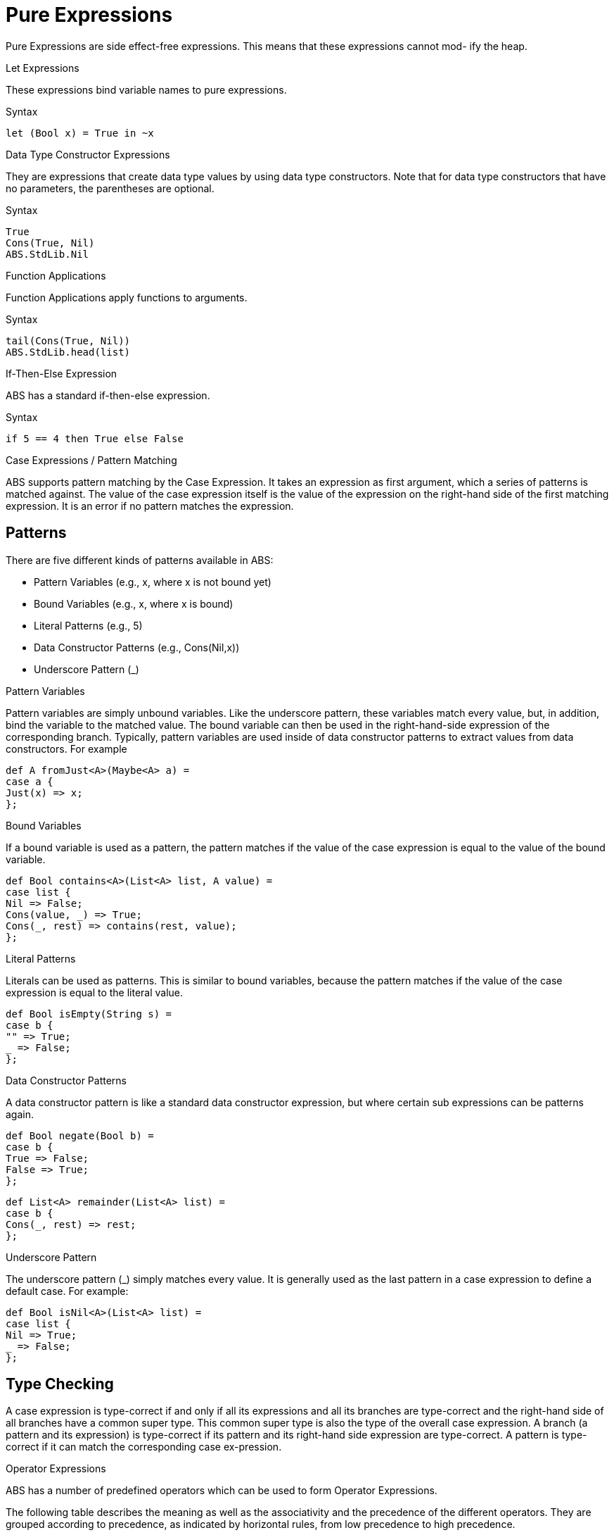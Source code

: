 = Pure Expressions

Pure Expressions are side effect-free expressions. This means that these expressions cannot mod-
ify the heap.

.Let Expressions

These expressions bind variable names to pure expressions.

.Syntax

[source,java]

----
let (Bool x) = True in ~x
----
.Data Type Constructor Expressions

They are expressions that create data type values by using data type constructors. Note that for data type constructors that have no parameters, the parentheses are optional.

.Syntax

[source,java]

----
True
Cons(True, Nil)
ABS.StdLib.Nil
----

.Function Applications

Function Applications apply functions to arguments.

.Syntax

[source,java]

----
tail(Cons(True, Nil))
ABS.StdLib.head(list)
----

.If-Then-Else Expression

ABS has a standard if-then-else expression.

.Syntax

[source,java]

----
if 5 == 4 then True else False
----

.Case Expressions / Pattern Matching

ABS supports pattern matching by the Case Expression. It takes an expression as first argument, which a series of patterns is matched against. The value of the case expression itself is the value of the expression on the right-hand side of the first matching expression. It is an error if no pattern matches the expression.

== Patterns

There are five different kinds of patterns available in ABS:

* Pattern Variables (e.g., x, where x is not bound yet)
* Bound Variables (e.g., x, where x is bound)
* Literal Patterns (e.g., 5)
* Data Constructor Patterns (e.g., Cons(Nil,x))
* Underscore Pattern (_)

.Pattern Variables

Pattern variables are simply unbound variables. Like the underscore pattern, these variables match every value, but, in addition, bind the variable to the matched value. The bound variable can then be used in the right-hand-side expression of the corresponding branch. Typically, pattern variables are used inside of data constructor patterns to extract values from data constructors. For example 

[source,java]
----
def A fromJust<A>(Maybe<A> a) =
case a {
Just(x) => x;
};

----

.Bound Variables

If a bound variable is used as a pattern, the pattern matches if the value of the case expression is equal to the value of the bound variable.

[source,java]
----
def Bool contains<A>(List<A> list, A value) =
case list {
Nil => False;
Cons(value, _) => True;
Cons(_, rest) => contains(rest, value);
};

----

.Literal Patterns
Literals can be used as patterns. This is similar to bound variables, because the pattern matches if the value of the case expression is equal to the literal value.

[source,java]
----
def Bool isEmpty(String s) =
case b {
"" => True;
_ => False;
};

----

.Data Constructor Patterns
A data constructor pattern is like a standard data constructor expression, but where certain sub expressions can be patterns again.


[source,java]
----
def Bool negate(Bool b) =
case b {
True => False;
False => True;
};

----

[source,java]
----
def List<A> remainder(List<A> list) =
case b {
Cons(_, rest) => rest;
};

----

.Underscore Pattern
The underscore pattern (_) simply matches every value. It is generally used as the last pattern in a case expression to define a default case. For example:

[source,java]
----
def Bool isNil<A>(List<A> list) =
case list {
Nil => True;
_ => False;
};
----

== Type Checking

A case expression is type-correct if and only if all its expressions and all its branches are type-correct and the right-hand side of all branches have a common super type. This common super type is also the type of the overall case expression. A branch (a pattern and its expression) is type-correct if its pattern and its right-hand side expression are type-correct. A pattern is type-correct if it can match the corresponding case ex-pression.

.Operator Expressions
ABS has a number of predefined operators which can be used to form Operator Expressions.

The following table describes the meaning as well as the associativity and the precedence of the different operators. They are grouped according to precedence, as indicated by horizontal rules, from low precedence to high precedence.

[options="header,footer"]
|=======================
|Expression|Meaning      |Associativity |Argument types |Result type
|e1 \|\| e2 |logical or |left |Bool, Bool |Bool
|e1 && e2 |logical and |left |Bool, Bool |Bool
|e1 == e2 |equality |left |compatible |Bool
|e1 != e2 |inequality |left |compatible |Bool
|e1 < e2 |less than |left |number, number |Bool
|e1 <= e2 |less than or equal to |left |number, number |Bool
|e1 > e2 |greater than |left |number, number |Bool
|e1 >= e2 |greater than or equal to |left |number, number |Bool
|e1 + e2 |concatenation |left |String, String |String
|e1 + e2 |addition |left |number, number |number
|e1 - e2 |subtraction |left |number, number |number
|e1 * e2 |multiplication |left |number, number |number
|e1 / e2 |division |left |number, number |Rat
|e1 % e2 |modulo |left |number, number |Int
|~ e |logical negation |right |Bool |Bool
|- e |integer negation |right |number |number
|=======================
